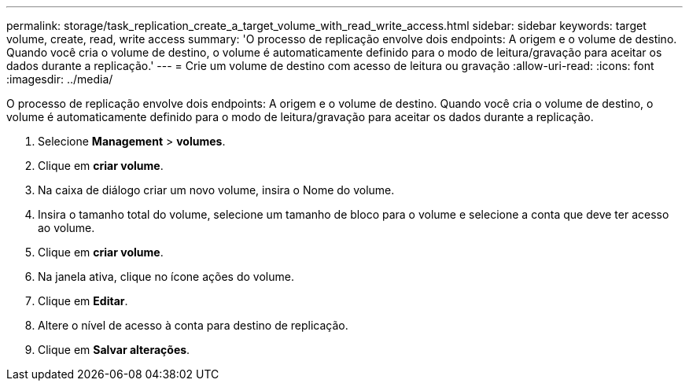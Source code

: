 ---
permalink: storage/task_replication_create_a_target_volume_with_read_write_access.html 
sidebar: sidebar 
keywords: target volume, create, read, write access 
summary: 'O processo de replicação envolve dois endpoints: A origem e o volume de destino. Quando você cria o volume de destino, o volume é automaticamente definido para o modo de leitura/gravação para aceitar os dados durante a replicação.' 
---
= Crie um volume de destino com acesso de leitura ou gravação
:allow-uri-read: 
:icons: font
:imagesdir: ../media/


[role="lead"]
O processo de replicação envolve dois endpoints: A origem e o volume de destino. Quando você cria o volume de destino, o volume é automaticamente definido para o modo de leitura/gravação para aceitar os dados durante a replicação.

. Selecione *Management* > *volumes*.
. Clique em *criar volume*.
. Na caixa de diálogo criar um novo volume, insira o Nome do volume.
. Insira o tamanho total do volume, selecione um tamanho de bloco para o volume e selecione a conta que deve ter acesso ao volume.
. Clique em *criar volume*.
. Na janela ativa, clique no ícone ações do volume.
. Clique em *Editar*.
. Altere o nível de acesso à conta para destino de replicação.
. Clique em *Salvar alterações*.


